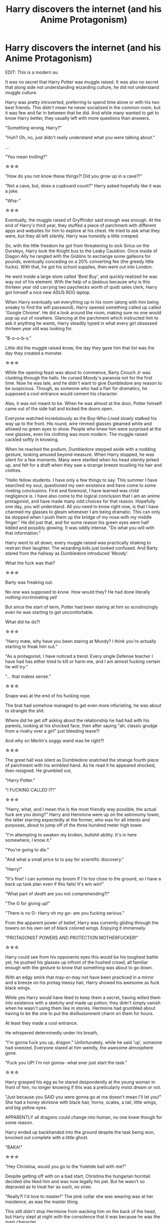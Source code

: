#+TITLE: Harry discovers the internet (and his Anime Protagonism)

* Harry discovers the internet (and his Anime Protagonism)
:PROPERTIES:
:Author: Ghosty_Bee
:Score: 42
:DateUnix: 1604826863.0
:DateShort: 2020-Nov-08
:FlairText: Prompt
:END:
EDIT: This is a modern au

It was no secret that Harry Potter was muggle raised. It was also no secret that along side not understanding wizarding culture, he did not understand muggle culture.

Harry was pretty introverted, preferring to spend time alone or with his two best friends. This didn't mean he never socialized in the common room, but it was few and far in between that be did. And while many wanted to get to know Harry better, they usually left with more questions than answers.

"Something wrong, Harry?"

"Huh? Oh, no, just didn't really understand what you were talking about."

...

"You mean trolling?"

☆☆☆

"How do you not know these things?! Did you grow up in a cave?!"

"Not a cave, but, does a cupboard count?" Harry asked hopefully like it was a joke.

"Wha-"

☆☆☆

Eventually, the muggle raised of Gryffindor said enough was enough. At the end of Harry's third year, they stuffed a piece of parchment with different apps and websites for him to explore at his chest. He tried to ask what they were, but they all left silently. Harry was honestly a little creeped.

So, with the little freedom he got from threatening to sick Sirius on the Dursleys, Harry took the Knight bus to the Leaky Cauldron. Once inside of Diagon Ally he rangled with the Goblins to exchange some galleons for pounds, eventually conceding on a 20% converting fee (the greedy little fucks). With that, he got his school supplies, then went out into London.

He went inside a large store called 'Best Buy', and quickly realized he was way out of his element. With the help of a (jealous because why is this thirteen year old carrying two paychecks worth of quid) sales clerk, Harry got himself a nice new ASUS ROG laptop.

When Harry eventually set everything up in his room (along with him being sneaky to find the wifi password), Harry opened something called up called 'Google Chrome'. He did a look around the room, making sure no one would pop up out of nowhere. Glancing at the parchment which instructed him to ask it anything he wants, Harry steadily typed in what every girl obsessed thirteen year old was looking for.

"B-o-o-b-s."

Little did the muggle raised know, the day they gave him that list was the day they created a monster.

☆☆☆

While the opening feast was about to commence, Barty Crouch Jr was clunking through the halls. He cursed Moody's paranoia not for the first time. Now he was late, and he didn't want to give Dumbledore any reason to be suspicious. Though, as someone who had a flair for dramatics, he supposed a cool entrance would cement his character.

Alas, it was not meant to be. When he was almost at the door, Potter himself came out of the side hall and kicked the doors open.

Everyone watched incredulously as the Boy-Who-Lived slowly stalked his way up to the front. His round, wire rimmed glasses gleamed white and allowed no green eyes to show. People who knew him were surprised at the new glasses, even his clothing was more modern. The muggle raised cackled softly in knowing.

When he reached the podium, Dumbledore stepped aside with a nodding gesture, looking amused beyond measure. When Harry stopped, he was silent for a few moments. Many were startled when his head silently jerked up, and felt for a draft when they saw a strange breeze touslling his hair and clothes.

"Hello fellow students. I have only a few things to say. This summer I have searched my soul, questioned my own existence and have come to some riveting conclusions. First and foremost, I have learned was child negligence is. I have also come to the logical conclusion that I am an anime protagonist, and have made many odd choices for that reason. Hopefully one day, you will understand. All you need to know right now, is that I have charmed my glasses to gleam whenever I am being dramatic. This can only be stopped when I push them up the bridge of my nose with my middle finger." He did just that, and for some reason his green eyes were half lidded and possibly glowing. It was oddly intense. "Do what you will with that information."

Harry went to sit down, every muggle raised was practically shaking to restrain their laughter. The wizarding kids just looked confused. And Barty stared from the hallway as Dumbledore introduced 'Moody'.

What the fuck was that?

☆☆☆

Barty was freaking out.

No one was supposed to /know/. How would they? He had done literally /nothing/ incriminating yet!

But since the start of term, Potter had been staring at him so scrutinizingly even /he/ was starting to get uncomfortable.

What did he do?!

☆☆☆

"Harry mate, why have you been staring at Moody? I think you're actually starting to freak him out."

"As a protagonist, I have noticed a trend. Every single Defense teacher I have had has either tried to kill or harm me, and I am almost fucking certain he will try."

"... that makes sense."

☆☆☆

Snape was at the end of his fucking rope.

The brat had somehow managed to get even more infuriating, he was about to strangle the shit.

Where did he get off asking about the relationship he had had with his parents, looking at his shocked face, then after saying "ah, classic grudge from a rivalry over a girl" just bleeding leave?!

And why on Merlin's soggy wand was he right?!

☆☆☆

The great hall was silent as Dumbledore snatched the strange fourth piece of parchment with his wrinkled hand. As he read it he appeared shocked, then resigned. He grumbled out,

"Harry Potter."

"I FUCKING CALLED IT!"

☆☆☆

"Harry, what, and I mean this is the most friendly way possible, the actual fuck are you doing?" Harry and Hermione were up on the astronomy tower, the latter starring expectedly at the former, who was for all intents and purposes, about to jump off of the three hundred meter high tower.

"I'm attempting to awaken my broken, bullshit ability. It's in here somewhere, I know it."

"You're going to die."

"And what a small price to to pay for scientific discovery."

"Harry!"

"It's fine! I can summon my broom if I'm too close to the ground, so I have a back up task plan even if this fails! It's win win!"

"What part of /death/ are you not comprehending?!"

"The G for giving up!"

"There is no G- Harry oh my go- are you fucking serious."

From the apparent power of belief, Harry was currently gliding through the towers on his own set of black colored wings. Enjoying it immensely.

"PROTAGONIST POWERS AND PROTECTION MOTHERFUCKER!"

☆☆☆

Harry could see from his opponents eyes this would be his toughest battle yet, he pushed his glasses up infront of the hushed crowd, all familiar enough with the gesture to know that something was about to go down.

With an edgy smirk that may-or-may not have been practiced in a mirror and a breeze on his protag messy hair, Harry showed his awesome as fuck black wings.

While yes Harry would have liked to keep them a secret, having willed them into existence with a sketchy and made up potion; they didn't simply vanish when he wasn't using them like in stories. Hermione had grumbled about having to be the one to put the disillusionment charm on them for hours.

At least they made a cool entrance.

He whispered determinedly under his breath,

"I'm gonna fuck you up, dragon." Unfortunately, while he said 'up', someone had sneezed. Everyone stared at him weirdly, the awesome atmosphere gone.

"Fuck you UP! I'm not gonna- what ever just start the task."

☆☆☆

Harry grasped his egg as he stared despondently at the young woman in front of him, no longer knowing if this was a preticularly moist dream or not.

"Just because you SAID you were gonna go at me doesn't mean I'll let you!" She had a honey skintone with black hair, horns, scales, a tail, little wings, and big yellow eyes.

APPARENTLY all dragons could change into human, no one knew though for some reason.

Harry ended up backhanded into the ground despite the task being won, knocked out complete with a little ghost.

"BAKA!"

☆☆☆

"Hey Christina, would you go to the Yuletide ball with me?"

Despite getting off with on a bad start, Christina the hungarian horntail decided she liked him and was now legally his pet. But he wasn't so depraved as to treat her as such, no siree.

"Really?! I'd love to master!" The pink collar she was wearing was at her insistence, as was the master thing.

This still didn't stop Hermione from wacking him on the back of the head, but Harry slept at night with the consolence that it was because he was the main character.

And that's great.

"You'll have to take me dress shopping, I don't have anything!"

It was really, truely, absolutely, 100%, certainly, great.

☆☆☆

"Oh 'zank you 'Arry! 'Ow can I ever repay you!" Harry tried to say some words, but they were swallowed up by the humongous hongalongabonhonagaroos his face was being stuffed into.

For the second task, Harry had utilized his wings despite them generally being a nuisance when he wasn't flying or in battle. With a bubble head and propelling charm, he used his wings to stear around in the lake. There was some trouble, but ultimately Harry had ended up rescuing Ron and Fleur's little sister Gabrielle.

Who was hugging his side as tightly as Fleur. The cold (February fuck whoever made this task) wind acted up again, and despite the warming charms curled his black wings around the two French girls.

Christina puffed angrily.

☆☆☆

"Okay, Master, I /guess/ she's good enough for you." Fleur giggled into his chest as Christina pouted, Fleur having proved herself to dragon. "But if you think you can forget about me, you've got another thing coming!"

"Of course, zhere is no need for competition. I vill not be left be'ind." They stared at each other intently.

Harry was was facing the ceiling on his four poster bed, wings around two wonderful girls, silently thanking every god he knew for this turn of events.

"Master, is that a tear?"

☆☆☆

Harry Potter was a lucky fucking man.

Everyone stared in envy as two bomb shells practically fed him his breakfast, at the insistence of "you need to eat for the task!" Harry turned the tables on Fleur, saying she shouldn't be worrying about another champion. Of course he was rebuked, everyone knew he was a walking disaster. Hermione nodded silently until he gave in.

Lucky. Fucking. Bastard.

☆☆☆

Harry whipped around towards Cedric, wings flared in surprise. They were in some sort of graveyard, far away if the change in weather was an indication. They agreed to be on guard, but the gross little voice still surprised him.

"Kill the spare!"

With his wings extended out, Harry caught the jet of green before Cedric, and fell to the ground.

☆☆☆

"Wormtail, you idiot!" Honestly, why was it so hard to find good henchmen? They always mucked everything up. "Use the spare, it's as good as we have now you bumbling fool." That sniveling little man stunned the older boy, who was too busy fusing over a body.

Maybe everyone was just stupid.

The ritual was going smoothly, even though the weak fool almost fainted. It was only a flesh wound, by Merlin.

It was when Wormtail was going to fetch the blood that it went wrong.

"Reduction!"

"What, what?"

"Fuck, sorry, typo, ehem; REDUCTO!" The cauldron was blasted upside, and Wormtail was sent to the ground mangled.

"WHAT?! How are you still alive?!" Voldemort could not level with the stupidity!

"It's quite simple really," Harry Potter drawled as he stood in the heroic breeze, with wings (for some reason) spread dramatically. "I'm the main fucking character. Stupid! Wait, Stupify!" And man-baby Voldemort lost.

Harry cut down Cedric down, who stumbled into his arms. It was a bit awkward because Harry was shorter.

"You saved my ass! I can't repay tha- wait. How are you alive? I saw that curse hit your wing thing." Cedric wasn't inclined to move, and Harry ended up staring into his weirdly enthralling honey eyes.

"First of all, don't bother, second I had some weird soul get out of jail free card, and third of all: is this gay?" Harry wasn't interested in having a sexuality crisis.

"Not if I count as the exception."

"All right."

After gathering all the shit plus two comatose bodies up, they both portkeyed away to Hogwarts.

☆☆☆

Harry stretched as he came out of Dumbledore's office, having gave his version of events. Turns out that Voldemort has some soul containers laying around, and once those were gone they'd finally be rid of the bastard. Harry left that in Dumbledore's capable hands, promising to help if the need ever arises.

"Master!"

"'Arry!"

"Harry!"

Harry smiled as his impromptu harem came up to him, and yes, Cedric counts. They haven't really talked about it, but he's tagging along at the moment. The mc, furry, blonde, and exception. Seems pretty good for now.

Harry smiled as they began arguing about where to eat, but he was distracted. Apparently, being a Triwizard Champion was a means for emancipation. Legally, Harry was an adult.

And Legally, he could go piss off the Goblins by asking about a bunch of legal "Lord Potter" shit.

Harry chuckled sinisterly, feeling like he was about to start fucking over some annoying people.

But first, lunch.

☆☆☆

Holy SHIT this spiraled. I've written crack but wow. If you recognize any references, then you know. K imma sleep.


** Sounds really similar to linkffn(Weeb)
:PROPERTIES:
:Author: ThePurityofChaos
:Score: 15
:DateUnix: 1604829864.0
:DateShort: 2020-Nov-08
:END:

*** i love how it says “he jumps at the chance to live the life of a harem protagonist” and then directly after “no harem”
:PROPERTIES:
:Author: Sylvezar2
:Score: 14
:DateUnix: 1604833672.0
:DateShort: 2020-Nov-08
:END:

**** which is a really good thing to have in the summary... as it explains the type of fic it is :P
:PROPERTIES:
:Author: Erska
:Score: 4
:DateUnix: 1604871448.0
:DateShort: 2020-Nov-09
:END:

***** that actually makes a lot of sense
:PROPERTIES:
:Author: Sylvezar2
:Score: 2
:DateUnix: 1604871800.0
:DateShort: 2020-Nov-09
:END:


*** [[https://www.fanfiction.net/s/12350003/1/][*/Weeb/*]] by [[https://www.fanfiction.net/u/829951/Andrius][/Andrius/]]

#+begin_quote
  Harry grows up watching anime and fantasizing about having superpowers. When his Hogwarts letter arrives, he jumps at the chance to live the life of a harem protagonist. Not a harem fic. Timeline moved forward to modern day.
#+end_quote

^{/Site/:} ^{fanfiction.net} ^{*|*} ^{/Category/:} ^{Harry} ^{Potter} ^{*|*} ^{/Rated/:} ^{Fiction} ^{M} ^{*|*} ^{/Chapters/:} ^{22} ^{*|*} ^{/Words/:} ^{124,315} ^{*|*} ^{/Reviews/:} ^{564} ^{*|*} ^{/Favs/:} ^{2,003} ^{*|*} ^{/Follows/:} ^{1,544} ^{*|*} ^{/Updated/:} ^{8/24/2019} ^{*|*} ^{/Published/:} ^{2/3/2017} ^{*|*} ^{/Status/:} ^{Complete} ^{*|*} ^{/id/:} ^{12350003} ^{*|*} ^{/Language/:} ^{English} ^{*|*} ^{/Genre/:} ^{Humor/Parody} ^{*|*} ^{/Characters/:} ^{Harry} ^{P.} ^{*|*} ^{/Download/:} ^{[[http://www.ff2ebook.com/old/ffn-bot/index.php?id=12350003&source=ff&filetype=epub][EPUB]]} ^{or} ^{[[http://www.ff2ebook.com/old/ffn-bot/index.php?id=12350003&source=ff&filetype=mobi][MOBI]]}

--------------

*FanfictionBot*^{2.0.0-beta} | [[https://github.com/FanfictionBot/reddit-ffn-bot/wiki/Usage][Usage]] | [[https://www.reddit.com/message/compose?to=tusing][Contact]]
:PROPERTIES:
:Author: FanfictionBot
:Score: 10
:DateUnix: 1604829882.0
:DateShort: 2020-Nov-08
:END:


*** It's not tho lol. That Harry is a weak pathetic loser and never gets a harem like in OP's post.
:PROPERTIES:
:Author: ciuckis587
:Score: 3
:DateUnix: 1604869251.0
:DateShort: 2020-Nov-09
:END:


** In book canon, movie canon or modern-day AU? IDK if it was just me or not but I couldn't watch anything longer than the average music video (3-5 minutes long) w/o constant buffering until ~2012. No way is Harry watching anime on dial-up in England in 1994.

Also, [[https://en.wikipedia.org/wiki/Best_Buy_Europe][Best Buy didn't come to Europe until 2010,]] and Google Chrome was released in 2008.
:PROPERTIES:
:Author: YOB1997
:Score: 7
:DateUnix: 1604841626.0
:DateShort: 2020-Nov-08
:END:

*** *Best Buy Europe*

Best Buy Co., Inc. is an American multinational consumer electronics retailer headquartered in Richfield, Minnesota. It was originally founded by Richard M.
:PROPERTIES:
:Author: wikipedia_text_bot
:Score: 6
:DateUnix: 1604841639.0
:DateShort: 2020-Nov-08
:END:


*** Yeah, this was meant to be modern. It got removed from the title, sorry!
:PROPERTIES:
:Author: Ghosty_Bee
:Score: 3
:DateUnix: 1604853888.0
:DateShort: 2020-Nov-08
:END:


*** I'm only a few years older than you based on your username and I still get ptsd remembering dialup.
:PROPERTIES:
:Author: SpongeBobmobiuspants
:Score: 2
:DateUnix: 1604887410.0
:DateShort: 2020-Nov-09
:END:


** Just, guys, you were probably not born yet, but do you know how Internet looked like in 1993?
:PROPERTIES:
:Author: ceplma
:Score: 6
:DateUnix: 1604835921.0
:DateShort: 2020-Nov-08
:END:

*** By “apps” you mean gopher, finger, whatis, archie, ftp, and telnet, right? Do you even know what these were?
:PROPERTIES:
:Author: ceplma
:Score: 1
:DateUnix: 1610960718.0
:DateShort: 2021-Jan-18
:END:


** Ah shit, sorry I meant to include Modern au in the title, my bad.
:PROPERTIES:
:Author: Ghosty_Bee
:Score: 3
:DateUnix: 1604853035.0
:DateShort: 2020-Nov-08
:END:


** You know, I can fully see when Harry talks to the assembled students at the Start of Year feast, someone that knows Japanese anime/games would likely end up calling him on copying Gendo Ikari (among others) or ask when he'd gotten /that/ into Hyperdimension Neptunia (since Neptune in that /constantly/ breaks the fourth wall and claims protagonist status).
:PROPERTIES:
:Author: Ghrathryn
:Score: 3
:DateUnix: 1604876243.0
:DateShort: 2020-Nov-09
:END:
